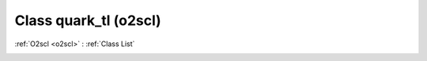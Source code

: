 Class quark_tl (o2scl)
======================

:ref:`O2scl <o2scl>` : :ref:`Class List`

.. _quark_tl:

.. doxygenclass:: o2scl::quark_tl
